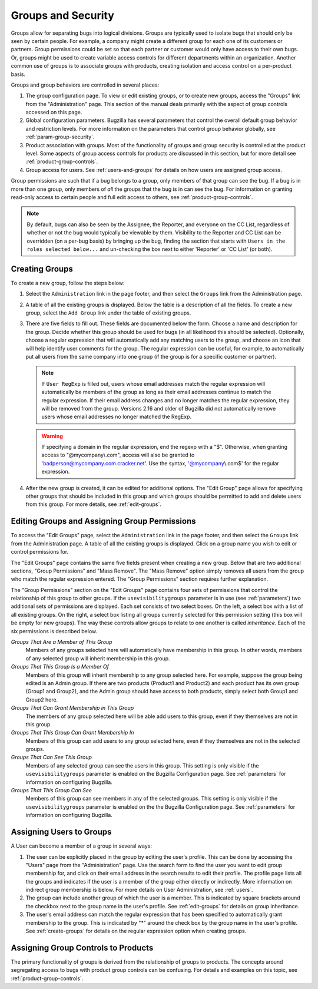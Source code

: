 .. _groups:

Groups and Security
###################

Groups allow for separating bugs into logical divisions.
Groups are typically used
to isolate bugs that should only be seen by certain people. For
example, a company might create a different group for each one of its customers
or partners. Group permissions could be set so that each partner or customer would
only have access to their own bugs. Or, groups might be used to create
variable access controls for different departments within an organization.
Another common use of groups is to associate groups with products,
creating isolation and access control on a per-product basis.

Groups and group behaviors are controlled in several places:

#. The group configuration page. To view or edit existing groups, or to
   create new groups, access the "Groups" link from the "Administration"
   page. This section of the manual deals primarily with the aspect of
   group controls accessed on this page.

#. Global configuration parameters. Bugzilla has several parameters
   that control the overall default group behavior and restriction
   levels. For more information on the parameters that control
   group behavior globally, see :ref:`param-group-security`.

#. Product association with groups. Most of the functionality of groups
   and group security is controlled at the product level. Some aspects
   of group access controls for products are discussed in this section,
   but for more detail see :ref:`product-group-controls`.

#. Group access for users. See :ref:`users-and-groups` for
   details on how users are assigned group access.

Group permissions are such that if a bug belongs to a group, only members
of that group can see the bug. If a bug is in more than one group, only
members of *all* the groups that the bug is in can see
the bug. For information on granting read-only access to certain people and
full edit access to others, see :ref:`product-group-controls`.

.. note:: By default, bugs can also be seen by the Assignee, the Reporter, and
   everyone on the CC List, regardless of whether or not the bug would
   typically be viewable by them. Visibility to the Reporter and CC List can
   be overridden (on a per-bug basis) by bringing up the bug, finding the
   section that starts with ``Users in the roles selected below...``
   and un-checking the box next to either 'Reporter' or 'CC List' (or both).

.. _create-groups:

Creating Groups
===============

To create a new group, follow the steps below:

#. Select the ``Administration`` link in the page footer,
   and then select the ``Groups`` link from the
   Administration page.

#. A table of all the existing groups is displayed. Below the table is a
   description of all the fields. To create a new group, select the
   ``Add Group`` link under the table of existing groups.

#. There are five fields to fill out. These fields are documented below
   the form. Choose a name and description for the group. Decide whether
   this group should be used for bugs (in all likelihood this should be
   selected). Optionally, choose a regular expression that will
   automatically add any matching users to the group, and choose an
   icon that will help identify user comments for the group. The regular
   expression can be useful, for example, to automatically put all users
   from the same company into one group (if the group is for a specific
   customer or partner).

   .. note:: If ``User RegExp`` is filled out, users whose email
      addresses match the regular expression will automatically be
      members of the group as long as their email addresses continue
      to match the regular expression. If their email address changes
      and no longer matches the regular expression, they will be removed
      from the group. Versions 2.16 and older of Bugzilla did not automatically
      remove users whose email addresses no longer matched the RegExp.

   .. warning:: If specifying a domain in the regular expression, end
      the regexp with a "$". Otherwise, when granting access to
      "@mycompany\\.com", access will also be granted to
      'badperson@mycompany.com.cracker.net'. Use the syntax,
      '@mycompany\\.com$' for the regular expression.

#. After the new group is created, it can be edited for additional options.
   The "Edit Group" page allows for specifying other groups that should be included
   in this group and which groups should be permitted to add and delete
   users from this group. For more details, see :ref:`edit-groups`.

.. _edit-groups:

Editing Groups and Assigning Group Permissions
==============================================

To access the "Edit Groups" page, select the
``Administration`` link in the page footer,
and then select the ``Groups`` link from the Administration page.
A table of all the existing groups is displayed. Click on a group name
you wish to edit or control permissions for.

The "Edit Groups" page contains the same five fields present when
creating a new group. Below that are two additional sections, "Group
Permissions" and "Mass Remove". The "Mass Remove" option simply removes
all users from the group who match the regular expression entered. The
"Group Permissions" section requires further explanation.

The "Group Permissions" section on the "Edit Groups" page contains four sets
of permissions that control the relationship of this group to other
groups. If the ``usevisibilitygroups`` parameter is in use (see
:ref:`parameters`) two additional sets of permissions are displayed.
Each set consists of two select boxes. On the left, a select box
with a list of all existing groups. On the right, a select box listing
all groups currently selected for this permission setting (this box will
be empty for new groups). The way these controls allow groups to relate
to one another is called *inheritance*.
Each of the six permissions is described below.

*Groups That Are a Member of This Group*
    Members of any groups selected here will automatically have
    membership in this group. In other words, members of any selected
    group will inherit membership in this group.

*Groups That This Group Is a Member Of*
    Members of this group will inherit membership to any group
    selected here. For example, suppose the group being edited is
    an Admin group. If there are two products  (Product1 and Product2)
    and each product has its
    own group (Group1 and Group2), and the Admin group
    should have access to both products,
    simply select both Group1 and Group2 here.

*Groups That Can Grant Membership in This Group*
    The members of any group selected here will be able add users
    to this group, even if they themselves are not in this group.

*Groups That This Group Can Grant Membership In*
    Members of this group can add users to any group selected here,
    even if they themselves are not in the selected groups.

*Groups That Can See This Group*
    Members of any selected group can see the users in this group.
    This setting is only visible if the ``usevisibilitygroups`` parameter
    is enabled on the Bugzilla Configuration page. See
    :ref:`parameters` for information on configuring Bugzilla.

*Groups That This Group Can See*
    Members of this group can see members in any of the selected groups.
    This setting is only visible if the ``usevisibilitygroups`` parameter
    is enabled on the the Bugzilla Configuration page. See
    :ref:`parameters` for information on configuring Bugzilla.

.. _users-and-groups:

Assigning Users to Groups
=========================

A User can become a member of a group in several ways:

#. The user can be explicitly placed in the group by editing
   the user's profile. This can be done by accessing the "Users" page
   from the "Administration" page. Use the search form to find the user
   you want to edit group membership for, and click on their email
   address in the search results to edit their profile. The profile
   page lists all the groups and indicates if the user is a member of
   the group either directly or indirectly. More information on indirect
   group membership is below. For more details on User Administration,
   see :ref:`users`.

#. The group can include another group of which the user is
   a member. This is indicated by square brackets around the checkbox
   next to the group name in the user's profile.
   See :ref:`edit-groups` for details on group inheritance.

#. The user's email address can match the regular expression
   that has been specified to automatically grant membership to
   the group. This is indicated by "\*" around the check box by the
   group name in the user's profile.
   See :ref:`create-groups` for details on
   the regular expression option when creating groups.

Assigning Group Controls to Products
====================================

The primary functionality of groups is derived from the relationship of
groups to products. The concepts around segregating access to bugs with
product group controls can be confusing. For details and examples on this
topic, see :ref:`product-group-controls`.

